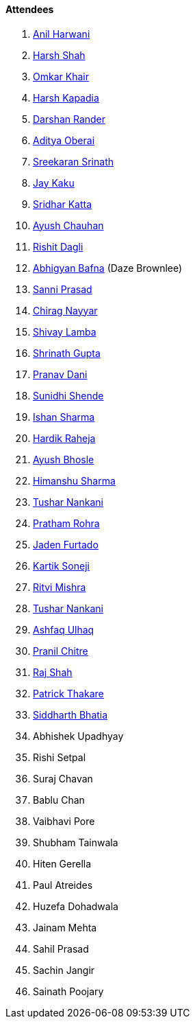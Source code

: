==== Attendees

. link:https://www.linkedin.com/in/anilharwani[Anil Harwani^]
. link:https://twitter.com/HarshShah151[Harsh Shah^]
. link:https://twitter.com/omtalk[Omkar Khair^]
. link:https://twitter.com/harshgkapadia[Harsh Kapadia^]
. link:https://twitter.com/SirusTweets[Darshan Rander^]
. link:https://twitter.com/adityaoberai1[Aditya Oberai^]
. link:https://twitter.com/skxrxn[Sreekaran Srinath^]
. link:https://twitter.com/kaku_jay[Jay Kaku^]
. link:https://twitter.com/ksridhar02[Sridhar Katta^]
. link:https://twitter.com/heyayushh[Ayush Chauhan^]
. link:https://twitter.com/rishit_dagli[Rishit Dagli^]
. link:https://twitter.com/BafnaAbhigyan[Abhigyan Bafna^] (Daze Brownlee)
. link:https://twitter.com/prasadsunny1[Sanni Prasad^]
. link:https://twitter.com/chiragnayyar[Chirag Nayyar^]
. link:https://twitter.com/howdevelop[Shivay Lamba^]
. link:https://twitter.com/gupta_shrinath[Shrinath Gupta^]
. link:https://twitter.com/PranavDani3[Pranav Dani^]
. link:https://twitter.com/SunidhiShende[Sunidhi Shende^]
. link:https://twitter.com/ishandeveloper[Ishan Sharma^]
. link:https://twitter.com/hardikraheja[Hardik Raheja^]
. link:https://twitter.com/ayushb_tweets[Ayush Bhosle^]
. link:https://twitter.com/_SharmaHimanshu[Himanshu Sharma^]
. link:https://twitter.com/tusharnankanii[Tushar Nankani^]
. link:https://twitter.com/PrathamRohra9[Pratham Rohra^]
. link:https://twitter.com/furtado_jaden[Jaden Furtado^]
. link:https://twitter.com/KartikSoneji_[Kartik Soneji^]
. link:https://twitter.com/frenzyritz13[Ritvi Mishra^]
. link:https://twitter.com/tusharnankanii[Tushar Nankani^]
. link:https://twitter.com/ashfaq_ulhaq[Ashfaq Ulhaq^]
. link:https://twitter.com/devout_coder[Pranil Chitre^]
. link:https://twitter.com/awesomepaneer[Raj Shah^]
. link:https://twitter.com/t3_pat[Patrick Thakare^]
. link:https://twitter.com/Darth_Sid512[Siddharth Bhatia^]
. Abhishek Upadhyay
. Rishi Setpal
. Suraj Chavan
. Bablu Chan
. Vaibhavi Pore
. Shubham Tainwala
. Hiten Gerella
. Paul Atreides
. Huzefa Dohadwala
. Jainam Mehta
. Sahil Prasad
. Sachin Jangir
. Sainath Poojary
